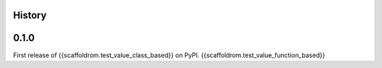 History
-------

0.1.0
-----

First release of {{scaffoldrom.test_value_class_based}} on PyPI.
{{scaffoldrom.test_value_function_based}}
